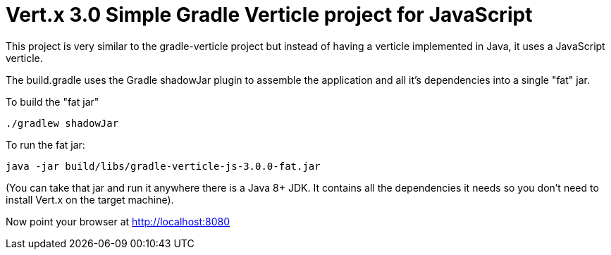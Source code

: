 = Vert.x 3.0 Simple Gradle Verticle project for JavaScript

This project is very similar to the gradle-verticle project but instead of having a verticle implemented in Java, it
uses a JavaScript verticle.

The build.gradle uses the Gradle shadowJar plugin to assemble the application and all it's dependencies into a single "fat" jar.

To build the "fat jar"

    ./gradlew shadowJar

To run the fat jar:

    java -jar build/libs/gradle-verticle-js-3.0.0-fat.jar

(You can take that jar and run it anywhere there is a Java 8+ JDK. It contains all the dependencies it needs so you
don't need to install Vert.x on the target machine).

Now point your browser at http://localhost:8080
